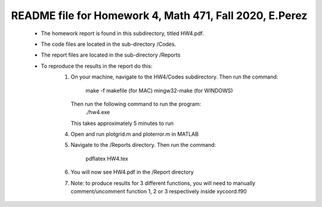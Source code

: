 +++++++++++++++++++++++++++++++++++++++++++++++++++++++++++++++++++
README file for Homework 4, Math 471, Fall 2020, E.Perez
+++++++++++++++++++++++++++++++++++++++++++++++++++++++++++++++++++
 - The homework report is found in this subdirectory, titled HW4.pdf.
 - The code files are located in the sub-directory /Codes.
 - The report files are located in the sub-directory /Reports
 - To reproduce the results in the report do this:
     1. On your machine, navigate to the HW4/Codes subdirectory.
        Then run the command:
                make -f makefile (for MAC)
                mingw32-make (for WINDOWS)
	Then run the following command to run the program:
		./hw4.exe
	This takes approximately 5 minutes to run
     4. Open and run plotgrid.m and ploterror.m in MATLAB
     5. Navigate to the /Reports directory.
	Then run the command:
		pdflatex HW4.tex
     6. You will now see HW4.pdf in the /Report directory
     7. Note: to produce results for 3 different functions, you will 
	need to manually comment/uncomment function 1, 2 or 3 
	respectively inside xycoord.f90

